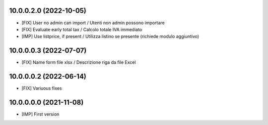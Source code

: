 10.0.0.2.0 (2022-10-05)
~~~~~~~~~~~~~~~~~~~~~~~

* [FIX] User no admin can import / Utenti non admin possono importare
* [FIX] Evaluate early total tax / Calcolo totale IVA immediato
* [IMP] Use listprice, if present / Utilizza listino se presente (richiede modulo aggiuntivo)

10.0.0.0.3 (2022-07-07)
~~~~~~~~~~~~~~~~~~~~~~~

* [FIX] Name form file xlsx / Descrizione riga da file Excel

10.0.0.0.2 (2022-06-14)
~~~~~~~~~~~~~~~~~~~~~~~

* [FIX] Variuous fixes

10.0.0.0.0 (2021-11-08)
~~~~~~~~~~~~~~~~~~~~~~~

* [IMP] First version
